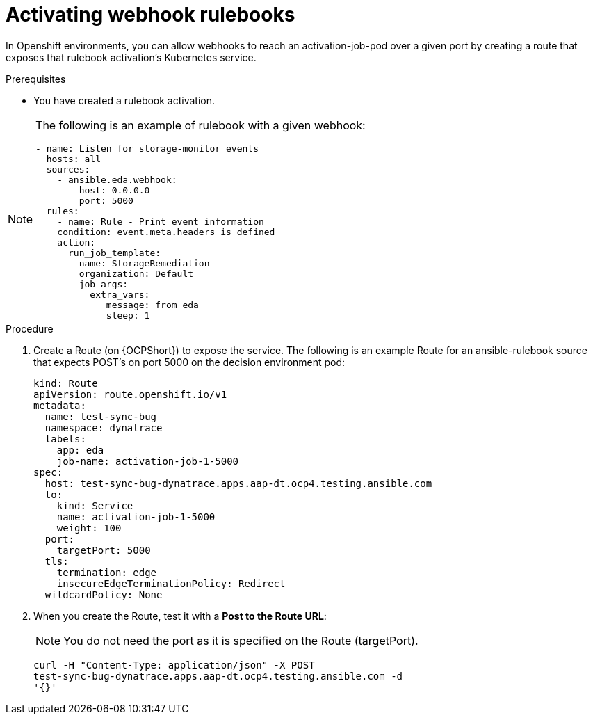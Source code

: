 :_mod-docs-content-type: PROCEDURE
[id="eda-activate-webhook"]

= Activating webhook rulebooks

[role="_abstract"]
In Openshift environments, you can allow webhooks to reach an activation-job-pod over a given port by creating a route that exposes that rulebook activation's Kubernetes service.

.Prerequisites

* You have created a rulebook activation.

[NOTE]
====
The following is an example of rulebook with a given webhook:
-----
- name: Listen for storage-monitor events
  hosts: all
  sources:
    - ansible.eda.webhook:
        host: 0.0.0.0
        port: 5000
  rules:
    - name: Rule - Print event information
    condition: event.meta.headers is defined
    action:
      run_job_template:
        name: StorageRemediation
        organization: Default
        job_args:
          extra_vars:
             message: from eda
             sleep: 1
-----
====

.Procedure

. Create a Route (on {OCPShort}) to expose the service. 
The following is an example Route for an ansible-rulebook source that expects POST's on port 5000 on the decision environment pod:
+
-----
kind: Route
apiVersion: route.openshift.io/v1
metadata:
  name: test-sync-bug
  namespace: dynatrace
  labels:
    app: eda
    job-name: activation-job-1-5000
spec:
  host: test-sync-bug-dynatrace.apps.aap-dt.ocp4.testing.ansible.com
  to:
    kind: Service
    name: activation-job-1-5000
    weight: 100
  port:
    targetPort: 5000
  tls:
    termination: edge
    insecureEdgeTerminationPolicy: Redirect
  wildcardPolicy: None 
-----
+
. When you create the Route, test it with a *Post to the Route URL*:
+
[NOTE]
====
You do not need the port as it is specified on the Route (targetPort).
====
+
-----
curl -H "Content-Type: application/json" -X POST 
test-sync-bug-dynatrace.apps.aap-dt.ocp4.testing.ansible.com -d 
'{}'
-----


